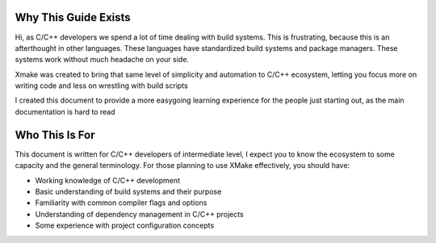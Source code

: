 #######################
 Why This Guide Exists
#######################

Hi, as C/C++ developers we spend a lot of time dealing with build
systems. This is frustrating, because this is an afterthought in other
languages. These languages have standardized build systems and package
managers. These systems work without much headache on your side.

Xmake was created to bring that same level of simplicity and automation
to C/C++ ecosystem, letting you focus more on writing code and less on
wrestling with build scripts

I created this document to provide a more easygoing learning experience
for the people just starting out, as the main documentation is hard to
read

#################
 Who This Is For
#################

This document is written for C/C++ developers of intermediate level, I
expect you to know the ecosystem to some capacity and the general
terminology. For those planning to use XMake effectively, you should
have:

-  Working knowledge of C/C++ development
-  Basic understanding of build systems and their purpose
-  Familiarity with common compiler flags and options
-  Understanding of dependency management in C/C++ projects
-  Some experience with project configuration concepts

